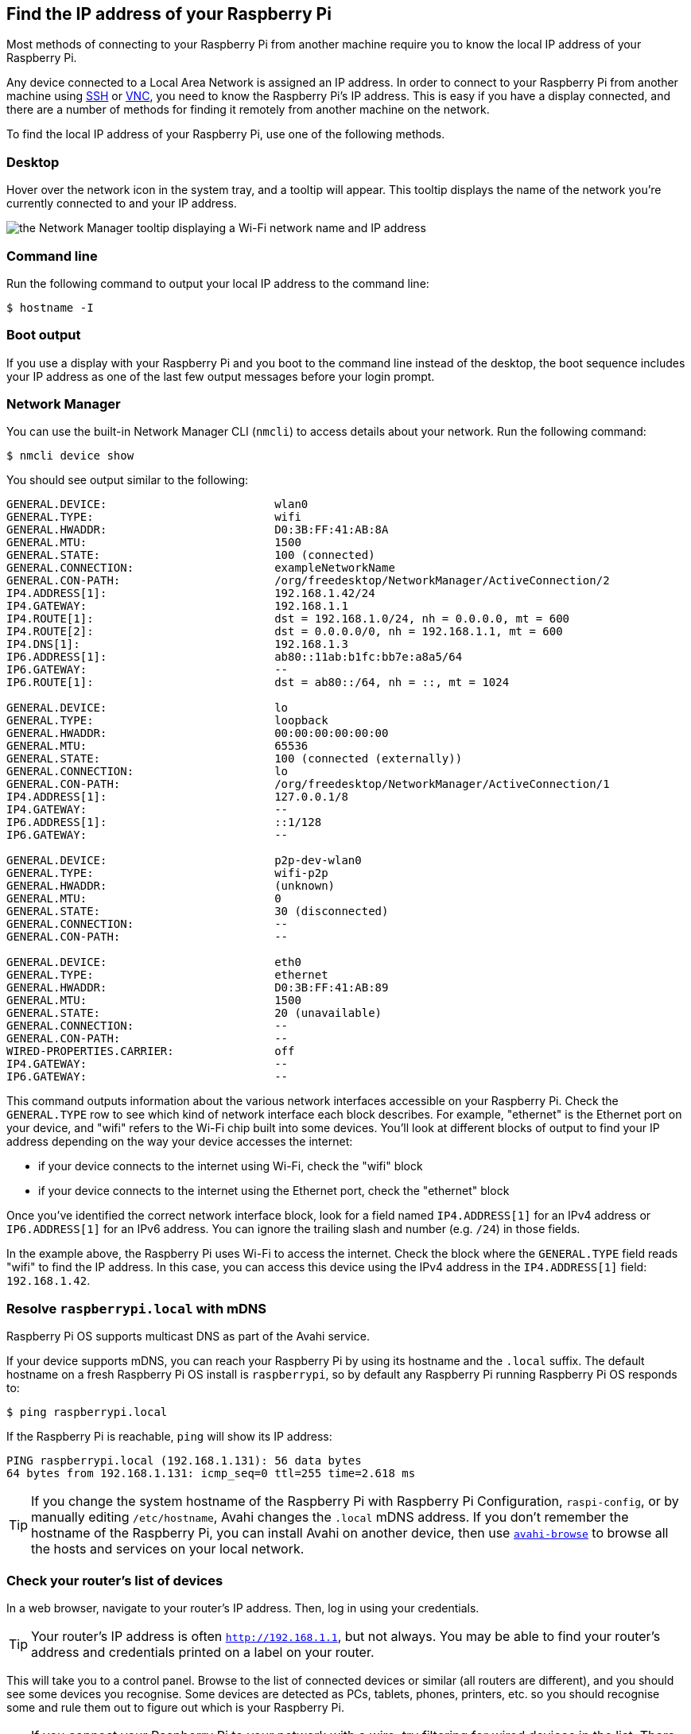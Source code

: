 [[ip-address]]
== Find the IP address of your Raspberry Pi

Most methods of connecting to your Raspberry Pi from another machine require you to know the local IP address of your Raspberry Pi.

Any device connected to a Local Area Network is assigned an IP address. In order to connect to your Raspberry Pi from another machine using xref:remote-access.adoc#ssh[SSH] or xref:remote-access.adoc#vnc[VNC], you need to know the Raspberry Pi's IP address. This is easy if you have a display connected, and there are a number of methods for finding it remotely from another machine on the network.

To find the local IP address of your Raspberry Pi, use one of the following methods.

=== Desktop

Hover over the network icon in the system tray, and a tooltip will appear. This tooltip displays the name of the network you're currently connected to and your IP address.

image::images/network-tooltip.png[the Network Manager tooltip displaying a Wi-Fi network name and IP address]

=== Command line

Run the following command to output your local IP address to the command line:

[source,console]
----
$ hostname -I
----

=== Boot output

If you use a display with your Raspberry Pi and you boot to the command line instead of the desktop, the boot sequence includes your IP address as one of the last few output messages before your login prompt.

=== Network Manager

You can use the built-in Network Manager CLI (`nmcli`) to access details about your network. Run the following command:

[source,console]
----
$ nmcli device show
----

You should see output similar to the following:

----
GENERAL.DEVICE:                         wlan0
GENERAL.TYPE:                           wifi
GENERAL.HWADDR:                         D0:3B:FF:41:AB:8A
GENERAL.MTU:                            1500
GENERAL.STATE:                          100 (connected)
GENERAL.CONNECTION:                     exampleNetworkName
GENERAL.CON-PATH:                       /org/freedesktop/NetworkManager/ActiveConnection/2
IP4.ADDRESS[1]:                         192.168.1.42/24
IP4.GATEWAY:                            192.168.1.1
IP4.ROUTE[1]:                           dst = 192.168.1.0/24, nh = 0.0.0.0, mt = 600
IP4.ROUTE[2]:                           dst = 0.0.0.0/0, nh = 192.168.1.1, mt = 600
IP4.DNS[1]:                             192.168.1.3
IP6.ADDRESS[1]:                         ab80::11ab:b1fc:bb7e:a8a5/64
IP6.GATEWAY:                            --
IP6.ROUTE[1]:                           dst = ab80::/64, nh = ::, mt = 1024

GENERAL.DEVICE:                         lo
GENERAL.TYPE:                           loopback
GENERAL.HWADDR:                         00:00:00:00:00:00
GENERAL.MTU:                            65536
GENERAL.STATE:                          100 (connected (externally))
GENERAL.CONNECTION:                     lo
GENERAL.CON-PATH:                       /org/freedesktop/NetworkManager/ActiveConnection/1
IP4.ADDRESS[1]:                         127.0.0.1/8
IP4.GATEWAY:                            --
IP6.ADDRESS[1]:                         ::1/128
IP6.GATEWAY:                            --

GENERAL.DEVICE:                         p2p-dev-wlan0
GENERAL.TYPE:                           wifi-p2p
GENERAL.HWADDR:                         (unknown)
GENERAL.MTU:                            0
GENERAL.STATE:                          30 (disconnected)
GENERAL.CONNECTION:                     --
GENERAL.CON-PATH:                       --

GENERAL.DEVICE:                         eth0
GENERAL.TYPE:                           ethernet
GENERAL.HWADDR:                         D0:3B:FF:41:AB:89
GENERAL.MTU:                            1500
GENERAL.STATE:                          20 (unavailable)
GENERAL.CONNECTION:                     --
GENERAL.CON-PATH:                       --
WIRED-PROPERTIES.CARRIER:               off
IP4.GATEWAY:                            --
IP6.GATEWAY:                            --
----

This command outputs information about the various network interfaces accessible on your Raspberry Pi. Check the `GENERAL.TYPE` row to see which kind of network interface each block describes. For example, "ethernet" is the Ethernet port on your device, and "wifi" refers to the Wi-Fi chip built into some devices. You'll look at different blocks of output to find your IP address depending on the way your device accesses the internet:

* if your device connects to the internet using Wi-Fi, check the "wifi" block
* if your device connects to the internet using the Ethernet port, check the "ethernet" block

Once you've identified the correct network interface block, look for a field named `IP4.ADDRESS[1]` for an IPv4 address or `IP6.ADDRESS[1]` for an IPv6 address. You can ignore the trailing slash and number (e.g. `/24`) in those fields.

In the example above, the Raspberry Pi uses Wi-Fi to access the internet. Check the block where the `GENERAL.TYPE` field reads "wifi" to find the IP address. In this case, you can access this device using the IPv4 address in the `IP4.ADDRESS[1]` field: `192.168.1.42`.

=== Resolve `raspberrypi.local` with mDNS

Raspberry Pi OS supports multicast DNS as part of the Avahi service.

If your device supports mDNS, you can reach your Raspberry Pi by using its hostname and the `.local` suffix.
The default hostname on a fresh Raspberry Pi OS install is `raspberrypi`, so by default any Raspberry Pi running Raspberry Pi OS responds to:

[source,console]
----
$ ping raspberrypi.local
----

If the Raspberry Pi is reachable, `ping` will show its IP address:

----
PING raspberrypi.local (192.168.1.131): 56 data bytes
64 bytes from 192.168.1.131: icmp_seq=0 ttl=255 time=2.618 ms
----

TIP: If you change the system hostname of the Raspberry Pi with Raspberry Pi Configuration, `raspi-config`, or by manually editing `/etc/hostname`, Avahi changes the `.local` mDNS address. If you don't remember the hostname of the Raspberry Pi, you can install Avahi on another device, then use https://linux.die.net/man/1/avahi-browse[`avahi-browse`] to browse all the hosts and services on your local network.

=== Check your router's list of devices

In a web browser, navigate to your router's IP address. Then, log in using your credentials.

TIP: Your router's IP address is often `http://192.168.1.1`, but not always. You may be able to find your router's address and credentials printed on a label on your router.

This will take you to a control panel. Browse to the list of connected devices or similar (all routers are different), and you should see some devices you recognise. Some devices are detected as PCs, tablets, phones, printers, etc. so you should recognise some and rule them out to figure out which is your Raspberry Pi.

TIP: If you connect your Raspberry Pi to your network with a wire, try filtering for wired devices in the list. There should be fewer devices to choose from.

=== Find devices with `nmap`

The Network Mapper command (`nmap`) is a free and open source tool for network discovery. It is available for Linux, macOS, and Windows.

* To install on *Linux*, install the `nmap` package e.g. `apt install nmap`.
* To install on *macOS* or *Windows*, see the http://nmap.org/download.html[nmap.org download page].

To use `nmap` to scan the devices on your network, you need to know the subnet you are connected to. First, find the local IP address of the computer you're using:

* On *Linux*, type `hostname -I` into a terminal window
* On *macOS*, go to *System Settings* > *Network*, select your active network connection, then click the *Details...* button
* On *Windows*, go to the Control Panel, then under *Network and Sharing Center*, click *View network connections*, select your active network connection and click *View status of this connection*

Next, scan the whole **subnet** for other devices. Most local networks use IPv4, which uses four numbers with values between 1 and 255 for each IP address. Devices on your subnet all use the same first three numbers. For example, if your IP address is `192.168.1.5`, other devices will use addresses like `192.168.1.2`, `192.168.1.6` and `192.168.1.200`. To scan this subnet with `nmap`, pass the string `192.168.1.0/24`, which covers the subnet range `192.168.1.0` to `192.168.1.255`. Use the `-sn` flag to run a **ping scan** on the entire subnet range:

[source,console]
----
$ sudo nmap -sn 192.168.1.0/24
----

TIP: This may take up to a minute depending on your local network speed.

A ping scan queries all IP addresses in the range for a response. For each device that responds to the ping, the output shows the hostname and IP address as follows:

----
Starting Nmap 6.40 ( http://nmap.org ) at 2014-03-10 12:46 GMT
Nmap scan report for hpprinter (192.168.1.2)
Host is up (0.00044s latency).
Nmap scan report for Gordons-MBP (192.168.1.4)
Host is up (0.0010s latency).
Nmap scan report for ubuntu (192.168.1.5)
Host is up (0.0010s latency).
Nmap scan report for raspberrypi (192.168.1.8)
Host is up (0.0030s latency).
Nmap done: 256 IP addresses (4 hosts up) scanned in 2.41 seconds
----

The output above shows a device with hostname `raspberrypi` has IP address `192.168.1.8`.

=== Find devices with a smartphone app

The Fing app is a free network scanner for smartphones. It is available for https://play.google.com/store/apps/details?id=com.overlook.android.fing[Android] and https://itunes.apple.com/gb/app/fing-network-scanner/id430921107?mt=8[iOS].

. Connect your phone to the same network as your Raspberry Pi.
. When you open the Fing app, touch the refresh button in the upper right-hand corner of the screen.
. After a few seconds, you should see a list with all the devices connected to your network.
. Scroll down to the entry with the manufacturer "Raspberry Pi". The IP address appears in the bottom left corner, and the MAC address in the bottom right corner of the entry.
